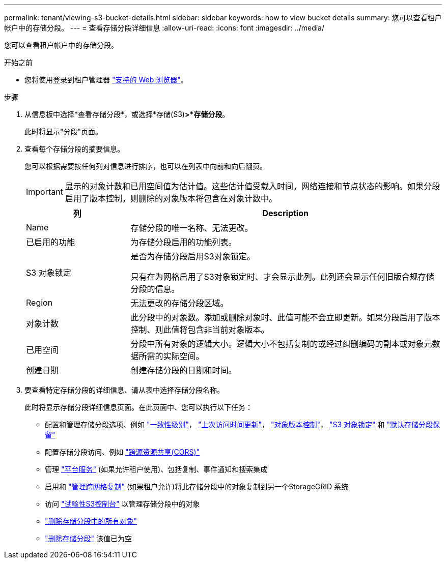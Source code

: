 ---
permalink: tenant/viewing-s3-bucket-details.html 
sidebar: sidebar 
keywords: how to view bucket details 
summary: 您可以查看租户帐户中的存储分段。 
---
= 查看存储分段详细信息
:allow-uri-read: 
:icons: font
:imagesdir: ../media/


[role="lead"]
您可以查看租户帐户中的存储分段。

.开始之前
* 您将使用登录到租户管理器 link:../admin/web-browser-requirements.html["支持的 Web 浏览器"]。


.步骤
. 从信息板中选择*查看存储分段*，或选择*存储(S3)*>*存储分段*。
+
此时将显示"分段"页面。

. 查看每个存储分段的摘要信息。
+
您可以根据需要按任何列对信息进行排序，也可以在列表中向前和向后翻页。

+

IMPORTANT: 显示的对象计数和已用空间值为估计值。这些估计值受载入时间，网络连接和节点状态的影响。如果分段启用了版本控制，则删除的对象版本将包含在对象计数中。

+
[cols="1a,3a"]
|===
| 列 | Description 


 a| 
Name
 a| 
存储分段的唯一名称、无法更改。



 a| 
已启用的功能
 a| 
为存储分段启用的功能列表。



 a| 
S3 对象锁定
 a| 
是否为存储分段启用S3对象锁定。

只有在为网格启用了S3对象锁定时、才会显示此列。此列还会显示任何旧版合规存储分段的信息。



 a| 
Region
 a| 
无法更改的存储分段区域。



 a| 
对象计数
 a| 
此分段中的对象数。添加或删除对象时、此值可能不会立即更新。如果分段启用了版本控制、则此值将包含非当前对象版本。



 a| 
已用空间
 a| 
分段中所有对象的逻辑大小。逻辑大小不包括复制的或经过纠删编码的副本或对象元数据所需的实际空间。



 a| 
创建日期
 a| 
创建存储分段的日期和时间。

|===
. 要查看特定存储分段的详细信息、请从表中选择存储分段名称。
+
此时将显示存储分段详细信息页面。在此页面中、您可以执行以下任务：

+
** 配置和管理存储分段选项、例如 link:changing-consistency-level.html["一致性级别"]， link:enabling-or-disabling-last-access-time-updates.html["上次访问时间更新"]， link:changing-bucket-versioning.html["对象版本控制"]， link:using-s3-object-lock.html["S3 对象锁定"] 和 link:update-default-retention-settings.html["默认存储分段保留"]
** 配置存储分段访问、例如 link:configuring-cross-origin-resource-sharing-cors.html["跨源资源共享(CORS)"]
** 管理 link:what-platform-services-are.html["平台服务"] (如果允许租户使用)、包括复制、事件通知和搜索集成
** 启用和 link:grid-federation-manage-cross-grid-replication.html["管理跨网格复制"] (如果租户允许)将此存储分段中的对象复制到另一个StorageGRID 系统
** 访问 link:use-s3-console.html["试验性S3控制台"] 以管理存储分段中的对象
** link:deleting-s3-bucket-objects.html["删除存储分段中的所有对象"]
** link:deleting-s3-bucket.html["删除存储分段"] 该值已为空



